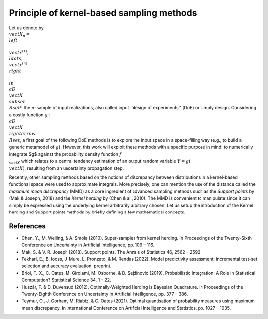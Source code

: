 Principle of kernel-based sampling methods
==========================================

Let us denote by :math:`\\vect{X}_n = \\left\\{\\vect{x}^{(1)},\\ldots, \\vect{x}^{(n)}\\right\\} \\in \\cD_\\vect{X} \\subset \\Rset^p` 
the :math:`n`-sample of input realizations, also called input ``design of experiments'' (DoE) or simply design. 
Considering a costly function :math:`g:\\cD_\\vect{X} \\rightarrow \\Rset`, a first goal of the following DoE methods is 
to explore the input space in a space-filling way (e.g., to build a generic metamodel of :math:`g`). 
However, this work will exploit these methods with a specific purpose in mind: to numerically integrate $g$ 
against the probability density function :math:`f_{\\vect{X}}` which relates to a central tendency estimation of an output 
random variable :math:`Y=g(\\vect{X})`, resulting from an uncertainty propagation step.

Recently, other sampling methods based on the notions of discrepancy between distributions in a kernel-based 
functional space were used to approximate integrals. More precisely, one can mention the use 
of the distance called the *maximum mean discrepancy* (MMD) as a core ingredient of advanced sampling 
methods such as the *Support points* by (Mak & Joseph, 2018) and the *Kernel herding* by (Chen & al., 2010). 
The MMD is convenient to manipulate since it can simply be expressed using the underlying kernel arbitrarily arbitrary chosen. 
Let us setup the introduction of the Kernel herding and Support points methods by briefly defining a few mathematical concepts. 

References
----------
- Chen, Y., M. Welling, & A. Smola (2010). Super-samples from kernel herding. In Proceedings of the Twenty-Sixth
  Conference on Uncertainty in Artificial Intelligence, pp. 109 – 116.
- Mak, S. & V. R. Joseph (2018). Support points. The Annals of Statistics 46, 2562 – 2592.
- Fekhari, E., B. Iooss, J. Mure, L. Pronzato, & M. Rendas (2022). Model predictivity assessment: incremental
  test-set selection and accuracy evaluation. preprint.
- Briol, F.-X., C. Oates, M. Girolami, M. Osborne, & D. Sejdinovic (2019). Probabilistic Integration: A Role in
  Statistical Computation? Statistical Science 34, 1 – 22.
- Huszár, F. & D. Duvenaud (2012). Optimally-Weighted Herding is Bayesian Quadrature. In Proceedings of the
  Twenty-Eighth Conference on Uncertainty in Artificial Intelligence, pp. 377 – 386.
- Teymur, O., J. Gorham, M. Riabiz, & C. Oates (2021). Optimal quantisation of probability measures using 
  maximum mean discrepancy. In International Conference on Artificial Intelligence and Statistics, pp. 1027 – 1035.

